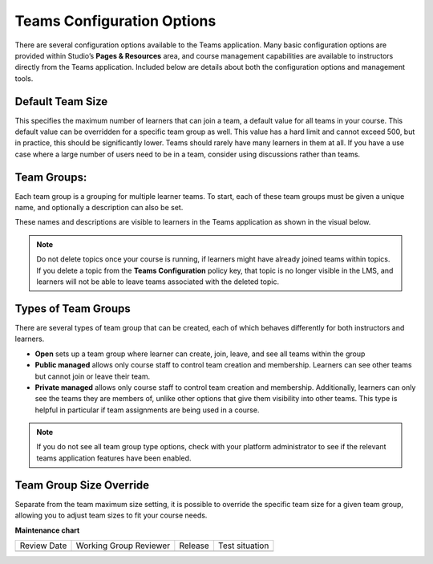 .. _Teams Configuration Options:


Teams Configuration Options
###########################

.. tags:: educator, reference

There are several configuration options available to the Teams application.
Many basic configuration options are provided within Studio’s **Pages & Resources** area,
and course management capabilities are available to instructors directly from the Teams application.
Included below are details about both the configuration options and management tools.

Default Team Size
*****************

This specifies the maximum number of learners that can join a team, a default value for all teams in your course.
This default value can be overridden for a specific team group as well. This value has a hard limit and cannot exceed 500,
but in practice, this should be significantly lower. Teams should rarely have many learners in them at all.
If you have a use case where a large number of users need to be in a team, consider using discussions rather than teams.

Team Groups:
************

Each team group is a grouping for multiple learner teams. To start, each of these team groups must be given a
unique name, and optionally a description can also be set.

These names and descriptions are visible to learners in the Teams application as shown in the visual below.

    .. image:: /_images/educator_references/teams_application_screen.png
     :alt: The navigation bar in the LMS, showing the default pages.


.. note::  Do not delete topics once your course is
   running, if learners might have already joined teams within topics. If
   you delete a topic from the **Teams Configuration** policy key, that topic
   is no longer visible in the LMS, and learners will not be able to leave
   teams associated with the deleted topic.

Types of Team Groups
********************

There are several types of team group that can be created, each of which behaves
differently for both instructors and learners.

* **Open** sets up a team group where learner can create, join, leave, and see all teams within the group
* **Public managed** allows only course staff to control team creation and membership.
  Learners can see other teams but cannot join or leave their team.
* **Private managed** allows only course staff to control team creation and membership.
  Additionally, learners can only see the teams they are members of, unlike other options
  that give them visibility into other teams. This type is helpful in particular if team
  assignments are being used in a course.

.. note:: If you do not see all team group type options, check with your platform administrator
   to see if the relevant teams application features have been enabled.

Team Group Size Override
************************

Separate from the team maximum size setting, it is possible to override the specific team size for
a given team group, allowing you to adjust team sizes to fit your course needs.

.. seealso::
 :class: dropdown

 :ref:`Teams Overview <CA_Teams_Overview>` (concept)

 :ref:`Managing Team Discussions <Teams Discussions>` (concept)

 :ref:`Enable and Configure Teams` (how-to)

 :ref:`The Learner's Experience of Teams <CA Learner Experience of Teams>` (concept)

 :ref:`Managing Teams via CSV Upload` (reference)

**Maintenance chart**

+--------------+-------------------------------+----------------+--------------------------------+
| Review Date  | Working Group Reviewer        |   Release      |Test situation                  |
+--------------+-------------------------------+----------------+--------------------------------+
|              |                               |                |                                |
+--------------+-------------------------------+----------------+--------------------------------+
